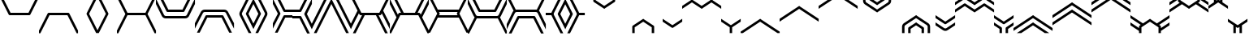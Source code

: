 SplineFontDB: 3.2
FontName: font1
FullName: font1
FamilyName: HexagonDrawing
Weight: Regular
ItalicAngle: 0
UnderlinePosition: 0
UnderlineWidth: 0
Ascent: 1556
Descent: 492
InvalidEm: 0
LayerCount: 2
Layer: 0 0 "Back" 1
Layer: 1 0 "Fore" 0
HasVMetrics: 1
XUID: [1021 411 321256273 6206710]
OS2Version: 0
OS2_WeightWidthSlopeOnly: 0
OS2_UseTypoMetrics: 0
CreationTime: 1715429740
ModificationTime: 1715429792
PfmFamily: 17
TTFWeight: 400
TTFWidth: 5
LineGap: 184
VLineGap: 184
OS2TypoAscent: 0
OS2TypoAOffset: 1
OS2TypoDescent: 0
OS2TypoDOffset: 1
OS2TypoLinegap: 184
OS2WinAscent: 0
OS2WinAOffset: 1
OS2WinDescent: 0
OS2WinDOffset: 1
HheadAscent: 0
HheadAOffset: 1
HheadDescent: 0
HheadDOffset: 1
OS2Vendor: 'PfEd'
DEI: 91125
Encoding: Original
UnicodeInterp: none
NameList: AGL For New Fonts
DisplaySize: -48
AntiAlias: 1
FitToEm: 0
WinInfo: 0 38 14
BeginChars: 80 80

StartChar: .notdef
Encoding: 0 0 0
Width: 1233
Flags: HW
LayerCount: 2
Fore
Validated: 1
EndChar

StartChar: 00
Encoding: 1 59392 1
Width: 1233
VWidth: 1024
Flags: HW
LayerCount: 2
Fore
SplineSet
617 627 m 2
 587 627 561 645 548 670 c 0
 0 1765 l 1
 0 1938 l 1
 86 1938 l 1
 665 781 l 1
 1234 781 l 1
 1234 627 l 1
 617 627 l 2
EndSplineSet
Validated: 1
EndChar

StartChar: 01
Encoding: 2 59393 2
Width: 1233
VWidth: 1024
Flags: HW
LayerCount: 2
Fore
SplineSet
616 627 m 2
 -1 627 l 1
 -1 781 l 1
 568 781 l 1
 1147 1938 l 1
 1233 1938 l 1
 1233 1765 l 1
 685 670 l 0
 672 645 646 627 616 627 c 2
EndSplineSet
Validated: 1
EndChar

StartChar: 02
Encoding: 3 59394 3
Width: 1233
VWidth: 1024
Flags: HW
LayerCount: 2
Fore
SplineSet
617 783 m 2
 1234 783 l 1
 1234 628 l 1
 665 628 l 1
 86 -528 l 1
 0 -528 l 1
 0 -355 l 1
 548 740 l 0
 561 765 587 783 617 783 c 2
EndSplineSet
Validated: 1
EndChar

StartChar: 03
Encoding: 4 59395 4
Width: 1233
VWidth: 1024
Flags: HW
LayerCount: 2
Fore
SplineSet
616 783 m 2
 646 783 672 765 685 740 c 0
 1233 -355 l 1
 1233 -528 l 1
 1147 -528 l 1
 568 628 l 1
 -1 628 l 1
 -1 783 l 1
 616 783 l 2
EndSplineSet
Validated: 1
EndChar

StartChar: 04
Encoding: 5 59396 5
Width: 1233
VWidth: 1024
Flags: HW
LayerCount: 2
Fore
SplineSet
1146 1938 m 1
 1233 1938 l 1
 1233 1765 l 1
 702 705 l 1
 1233 -355 l 1
 1233 -528 l 1
 1147 -528 l 1
 548 671 l 1
 543 681 540 693 540 705 c 0
 540 717 543 729 548 739 c 2
 1146 1938 l 1
EndSplineSet
Validated: 1
EndChar

StartChar: 05
Encoding: 6 59397 6
Width: 1233
VWidth: 1024
Flags: HW
LayerCount: 2
Fore
SplineSet
87 1938 m 1
 685 739 l 2
 690 729 693 717 693 705 c 0
 693 693 690 681 685 671 c 1
 86 -528 l 1
 0 -528 l 1
 0 -355 l 1
 531 705 l 1
 0 1765 l 1
 0 1938 l 1
 87 1938 l 1
EndSplineSet
Validated: 1
EndChar

StartChar: 06
Encoding: 7 59398 7
Width: 1233
VWidth: 1024
Flags: HW
LayerCount: 2
Fore
SplineSet
86 1938 m 1
 664 782 l 1
 1233 782 l 1
 1233 628 l 1
 664 628 l 1
 86 -528 l 1
 0 -528 l 1
 0 -356 l 1
 531 705 l 1
 0 1766 l 1
 0 1938 l 1
 86 1938 l 1
EndSplineSet
Validated: 1
EndChar

StartChar: 07
Encoding: 8 59399 8
Width: 1233
VWidth: 1024
Flags: HW
LayerCount: 2
Fore
SplineSet
1147 1938 m 1
 1233 1938 l 1
 1233 1765 l 1
 702 705 l 1
 1233 -356 l 1
 1233 -528 l 1
 1147 -528 l 1
 569 627 l 1
 0 627 l 1
 0 782 l 1
 569 782 l 1
 1147 1938 l 1
EndSplineSet
Validated: 1
EndChar

StartChar: 08
Encoding: 9 59400 9
Width: 1233
VWidth: 1024
Flags: HW
LayerCount: 2
Fore
SplineSet
617 435 m 2
 515 435 421 492 375 583 c 2
 0 1334 l 1
 0 1680 l 1
 513 652 l 2
 533 613 573 588 617 588 c 2
 1234 588 l 1
 1234 435 l 1
 617 435 l 2
736 820 m 2
 736 820 l 0
 706 820 680 837 667 862 c 0
 129 1938 l 1
 301 1938 l 1
 784 974 l 1
 1234 974 l 1
 1234 820 l 1
 736 820 l 2
EndSplineSet
Validated: 5
EndChar

StartChar: 09
Encoding: 10 59401 10
Width: 1233
VWidth: 1024
Flags: HW
LayerCount: 2
Fore
SplineSet
616 435 m 2
 -1 435 l 1
 -1 588 l 1
 616 588 l 2
 660 588 700 613 720 652 c 2
 1233 1680 l 1
 1233 1334 l 1
 858 583 l 2
 812 492 718 435 616 435 c 2
497 820 m 2
 -1 820 l 1
 -1 974 l 1
 449 974 l 1
 932 1938 l 1
 1104 1938 l 1
 566 862 l 0
 553 837 527 820 497 820 c 0
 497 820 l 2
EndSplineSet
Validated: 5
EndChar

StartChar: 0A
Encoding: 11 59402 11
Width: 1233
VWidth: 1024
Flags: HW
LayerCount: 2
Fore
SplineSet
616 975 m 2
 1233 975 l 1
 1233 821 l 1
 616 821 l 2
 572 821 532 796 512 757 c 2
 -1 -270 l 1
 -1 76 l 1
 374 827 l 2
 420 918 514 975 616 975 c 2
735 590 m 2
 1233 590 l 1
 1233 436 l 1
 783 436 l 1
 300 -528 l 1
 128 -528 l 1
 666 548 l 0
 679 573 705 590 735 590 c 0
 735 590 l 2
EndSplineSet
Validated: 5
EndChar

StartChar: 0B
Encoding: 12 59403 12
Width: 1233
VWidth: 1024
Flags: HW
LayerCount: 2
Fore
SplineSet
619 975 m 2
 721 975 815 918 861 827 c 2
 1236 76 l 1
 1236 -270 l 1
 723 757 l 2
 703 796 663 821 619 821 c 2
 2 821 l 1
 2 975 l 1
 619 975 l 2
500 590 m 2
 500 590 l 0
 530 590 556 573 569 548 c 0
 1107 -528 l 1
 935 -528 l 1
 452 436 l 1
 2 436 l 1
 2 590 l 1
 500 590 l 2
EndSplineSet
Validated: 5
EndChar

StartChar: 0C
Encoding: 13 59404 13
Width: 1233
VWidth: 1024
Flags: HW
LayerCount: 2
Fore
SplineSet
931 1938 m 1
 1104 1938 l 1
 513 756 l 2
 497 723 497 687 513 654 c 2
 1104 -528 l 1
 932 -528 l 1
 375 584 l 2
 337 660 337 750 375 826 c 2
 931 1938 l 1
1233 1679 m 1
 1233 1335 l 1
 918 705 l 1
 1233 76 l 1
 1233 -269 l 1
 763 671 l 1
 758 681 755 693 755 705 c 0
 755 717 758 730 763 740 c 2
 1233 1679 l 1
EndSplineSet
Validated: 33
EndChar

StartChar: 0D
Encoding: 14 59405 14
Width: 1233
VWidth: 1024
Flags: HW
LayerCount: 2
Fore
SplineSet
302 1938 m 1
 858 826 l 2
 896 750 896 660 858 584 c 2
 301 -528 l 1
 129 -528 l 1
 720 654 l 2
 736 687 736 723 720 756 c 2
 129 1938 l 1
 302 1938 l 1
0 1679 m 1
 470 740 l 2
 475 730 478 717 478 705 c 0
 478 693 475 681 470 671 c 1
 0 -269 l 1
 0 76 l 1
 315 705 l 1
 0 1335 l 1
 0 1679 l 1
EndSplineSet
Validated: 33
EndChar

StartChar: 0E
Encoding: 15 59406 15
Width: 1233
VWidth: 1024
Flags: HW
LayerCount: 2
Fore
SplineSet
302 1938 m 1
 783 974 l 1
 1233 974 l 1
 1233 821 l 1
 735 821 l 2
 735 821 l 0
 705 821 680 838 667 863 c 0
 129 1938 l 1
 302 1938 l 1
0 1679 m 1
 470 740 l 2
 475 730 478 717 478 705 c 0
 478 693 475 681 470 671 c 1
 0 -269 l 1
 0 76 l 1
 315 705 l 1
 0 1335 l 1
 0 1679 l 1
1233 589 m 1
 1233 436 l 1
 783 436 l 1
 301 -528 l 1
 129 -528 l 1
 667 547 l 2
 680 572 705 589 735 589 c 0
 735 589 l 0
 1233 589 l 1
EndSplineSet
Validated: 5
EndChar

StartChar: 0F
Encoding: 16 59407 16
Width: 1233
VWidth: 1024
Flags: HW
LayerCount: 2
Fore
SplineSet
931 1938 m 1
 1104 1938 l 1
 566 862 l 0
 553 837 527 820 497 820 c 0
 497 820 l 2
 -1 820 l 1
 -1 973 l 1
 449 973 l 1
 931 1938 l 1
1233 1679 m 1
 1233 1334 l 1
 918 704 l 1
 1233 74 l 1
 1233 -271 l 1
 763 670 l 1
 758 680 755 692 755 704 c 0
 755 716 758 729 763 739 c 2
 1233 1679 l 1
-1 588 m 1
 497 588 l 0
 497 588 l 0
 527 588 553 571 566 546 c 2
 1104 -530 l 1
 932 -530 l 1
 449 434 l 1
 -1 434 l 1
 -1 588 l 1
EndSplineSet
Validated: 5
EndChar

StartChar: 10
Encoding: 17 59408 17
Width: 1233
VWidth: 1024
Flags: HW
LayerCount: 2
Fore
SplineSet
1103 1938 m 1
 -1 -272 l 1
 -1 74 l 1
 931 1938 l 1
 1103 1938 l 1
1233 1679 m 1
 1233 1335 l 1
 300 -530 l 1
 128 -530 l 1
 1233 1679 l 1
EndSplineSet
Validated: 1
EndChar

StartChar: 11
Encoding: 18 59409 18
Width: 1233
VWidth: 1024
Flags: HW
LayerCount: 2
Fore
SplineSet
130 1938 m 1
 302 1938 l 1
 1234 74 l 1
 1234 -272 l 1
 130 1938 l 1
0 1679 m 1
 1105 -530 l 1
 933 -530 l 1
 0 1335 l 1
 0 1679 l 1
EndSplineSet
Validated: 1
EndChar

StartChar: 12
Encoding: 19 59410 19
Width: 1233
VWidth: 1024
Flags: HW
LayerCount: 2
Fore
SplineSet
86 1938 m 1
 664 782 l 1
 1233 782 l 1
 1233 628 l 1
 879 628 l 1
 301 -528 l 1
 129 -528 l 1
 707 628 l 1
 616 628 l 2
 586 628 561 646 548 671 c 0
 509 748 l 1
 0 -270 l 1
 0 75 l 1
 423 921 l 1
 0 1765 l 1
 0 1938 l 1
 86 1938 l 1
EndSplineSet
Validated: 1
EndChar

StartChar: 13
Encoding: 20 59411 20
Width: 1233
VWidth: 1024
Flags: HW
LayerCount: 2
Fore
SplineSet
1147 1938 m 1
 1233 1938 l 1
 1233 1765 l 1
 810 921 l 1
 1233 75 l 1
 1233 -270 l 1
 724 748 l 1
 685 671 l 0
 672 646 647 628 617 628 c 2
 526 628 l 1
 1104 -528 l 1
 932 -528 l 1
 354 628 l 1
 0 628 l 1
 0 782 l 1
 569 782 l 1
 1147 1938 l 1
EndSplineSet
Validated: 1
EndChar

StartChar: 14
Encoding: 21 59412 21
Width: 1233
VWidth: 1024
Flags: HW
LayerCount: 2
Fore
SplineSet
86 -528 m 1
 0 -528 l 1
 0 -355 l 1
 423 489 l 1
 0 1335 l 1
 0 1680 l 1
 509 662 l 1
 548 739 l 0
 561 764 586 782 616 782 c 2
 707 782 l 1
 129 1938 l 1
 301 1938 l 1
 879 782 l 1
 1233 782 l 1
 1233 628 l 1
 664 628 l 1
 86 -528 l 1
EndSplineSet
Validated: 1
EndChar

StartChar: 15
Encoding: 22 59413 22
Width: 1233
VWidth: 1024
Flags: HW
LayerCount: 2
Fore
SplineSet
1147 -528 m 1
 569 628 l 1
 0 628 l 1
 0 782 l 1
 354 782 l 1
 932 1938 l 1
 1104 1938 l 1
 526 782 l 1
 617 782 l 2
 647 782 672 764 685 739 c 0
 724 662 l 1
 1233 1680 l 1
 1233 1335 l 1
 810 489 l 1
 1233 -355 l 1
 1233 -528 l 1
 1147 -528 l 1
EndSplineSet
Validated: 1
EndChar

StartChar: 16
Encoding: 23 59414 23
Width: 1233
VWidth: 1024
Flags: HW
LayerCount: 2
Fore
SplineSet
87 1938 m 1
 568 974 l 1
 1233 974 l 1
 1233 821 l 1
 645 821 l 1
 685 739 l 2
 690 729 693 717 693 705 c 0
 693 693 690 681 685 671 c 1
 645 589 l 1
 1233 589 l 1
 1233 436 l 1
 568 436 l 1
 86 -528 l 1
 0 -528 l 1
 0 -355 l 1
 531 705 l 1
 0 1765 l 1
 0 1938 l 1
 87 1938 l 1
EndSplineSet
Validated: 1
EndChar

StartChar: 17
Encoding: 24 59415 24
Width: 1233
VWidth: 1024
Flags: HW
LayerCount: 2
Fore
SplineSet
1146 1938 m 1
 1233 1938 l 1
 1233 1765 l 1
 702 705 l 1
 1233 -355 l 1
 1233 -528 l 1
 1147 -528 l 1
 665 436 l 1
 -0 436 l 1
 -0 589 l 1
 588 589 l 1
 548 671 l 1
 543 681 540 693 540 705 c 0
 540 717 543 729 548 739 c 2
 588 821 l 1
 -0 821 l 1
 -0 974 l 1
 665 974 l 1
 1146 1938 l 1
EndSplineSet
Validated: 1
EndChar

StartChar: 18
Encoding: 25 59416 25
Width: 1233
VWidth: 1024
Flags: HW
LayerCount: 2
Fore
SplineSet
86 -530 m 1
 0 -530 l 1
 0 -358 l 1
 432 507 l 1
 409 528 390 554 375 583 c 2
 0 1334 l 1
 0 1680 l 1
 513 652 l 2
 533 613 573 588 617 588 c 2
 1234 588 l 1
 1234 435 l 1
 617 435 l 2
 601 435 585 435 570 438 c 1
 86 -530 l 1
1234 820 m 1
 736 820 l 0
 736 820 l 0
 706 820 680 837 667 862 c 2
 129 1938 l 1
 301 1938 l 1
 784 974 l 1
 1234 974 l 1
 1234 820 l 1
EndSplineSet
Validated: 5
EndChar

StartChar: 19
Encoding: 26 59417 26
Width: 1233
VWidth: 1024
Flags: HW
LayerCount: 2
Fore
SplineSet
1148 -530 m 1
 664 438 l 1
 649 435 633 435 617 435 c 2
 0 435 l 1
 0 588 l 1
 617 588 l 2
 661 588 701 613 721 652 c 2
 1234 1680 l 1
 1234 1334 l 1
 859 583 l 2
 844 554 825 528 802 507 c 1
 1234 -358 l 1
 1234 -530 l 1
 1148 -530 l 1
0 820 m 1
 0 974 l 1
 450 974 l 1
 933 1938 l 1
 1105 1938 l 1
 567 862 l 2
 554 837 528 820 498 820 c 0
 498 820 l 0
 0 820 l 1
EndSplineSet
Validated: 5
EndChar

StartChar: 1A
Encoding: 27 59418 27
Width: 1233
VWidth: 1024
Flags: HW
LayerCount: 2
Fore
SplineSet
85 1938 m 1
 569 970 l 1
 584 973 600 973 616 973 c 2
 1233 973 l 1
 1233 820 l 1
 616 820 l 2
 572 820 532 795 512 756 c 2
 -1 -272 l 1
 -1 74 l 1
 374 825 l 2
 389 854 408 880 431 901 c 1
 -1 1766 l 1
 -1 1938 l 1
 85 1938 l 1
1233 588 m 1
 1233 434 l 1
 783 434 l 1
 300 -530 l 1
 128 -530 l 1
 666 546 l 2
 679 571 705 588 735 588 c 0
 735 588 l 0
 1233 588 l 1
EndSplineSet
Validated: 5
EndChar

StartChar: 1B
Encoding: 28 59419 28
Width: 1233
VWidth: 1024
Flags: HW
LayerCount: 2
Fore
SplineSet
1148 1938 m 1
 1234 1938 l 1
 1234 1766 l 1
 802 901 l 1
 825 880 844 854 859 825 c 2
 1234 74 l 1
 1234 -272 l 1
 721 756 l 2
 701 795 661 820 617 820 c 2
 0 820 l 1
 0 973 l 1
 617 973 l 2
 633 973 649 973 664 970 c 1
 1148 1938 l 1
0 588 m 1
 498 588 l 0
 498 588 l 0
 528 588 554 571 567 546 c 2
 1105 -530 l 1
 933 -530 l 1
 450 434 l 1
 0 434 l 1
 0 588 l 1
EndSplineSet
Validated: 5
EndChar

StartChar: 1C
Encoding: 29 59420 29
Width: 1233
VWidth: 1024
Flags: HW
LayerCount: 2
Fore
SplineSet
932 1938 m 1
 1105 1938 l 1
 514 756 l 2
 498 723 498 685 514 652 c 2
 1105 -530 l 1
 933 -530 l 1
 376 583 l 2
 369 597 362 612 358 627 c 1
 309 627 l 1
 0 627 l 1
 0 781 l 1
 309 781 l 1
 359 781 l 1
 363 796 369 811 376 825 c 2
 932 1938 l 1
1234 1679 m 1
 1234 1334 l 1
 919 704 l 1
 1234 74 l 1
 1234 -271 l 1
 764 670 l 1
 759 680 756 692 756 704 c 0
 756 716 759 729 764 739 c 2
 1234 1679 l 1
EndSplineSet
Validated: 33
EndChar

StartChar: 1D
Encoding: 30 59421 30
Width: 1233
VWidth: 1024
Flags: HW
LayerCount: 2
Fore
SplineSet
302 1938 m 1
 858 825 l 2
 865 811 871 796 875 781 c 1
 925 781 l 1
 1234 781 l 1
 1234 627 l 1
 925 627 l 1
 876 627 l 1
 872 612 865 597 858 583 c 2
 301 -530 l 1
 129 -530 l 1
 720 652 l 2
 736 685 736 723 720 756 c 2
 129 1938 l 1
 302 1938 l 1
0 1679 m 1
 470 739 l 2
 475 729 478 716 478 704 c 0
 478 692 475 680 470 670 c 1
 0 -271 l 1
 0 74 l 1
 315 704 l 1
 0 1334 l 1
 0 1679 l 1
EndSplineSet
Validated: 33
EndChar

StartChar: 1E
Encoding: 31 59422 31
Width: 1233
VWidth: 1024
Flags: HW
LayerCount: 2
Fore
SplineSet
574 1462 m 0
 553 1476 540 1501 540 1527 c 2
 540 1938 l 1
 540 1938 l 1
 694 1938 l 1
 694 1938 l 1
 694 1568 l 1
 1234 1208 l 1
 1234 1023 l 1
 1014 1169 794 1316 574 1462 c 0
EndSplineSet
Validated: 5
EndChar

StartChar: 1F
Encoding: 32 59423 32
Width: 1233
VWidth: 1024
Flags: HW
LayerCount: 2
Fore
SplineSet
660 1462 m 0
 440 1316 220 1169 -0 1023 c 1
 -0 1208 l 1
 540 1568 l 1
 540 1938 l 1
 540 1938 l 1
 694 1938 l 1
 694 1938 l 1
 694 1527 l 2
 694 1501 681 1476 660 1462 c 0
EndSplineSet
Validated: 5
EndChar

StartChar: 20
Encoding: 33 59424 33
Width: 1233
VWidth: 1024
Flags: HW
LayerCount: 2
Fore
SplineSet
574 -54 m 1
 574 -54 l 1
 794 92 1014 239 1234 385 c 1
 1234 200 l 1
 694 -160 l 1
 694 -530 l 1
 694 -530 l 1
 540 -530 l 1
 540 -530 l 1
 540 -119 l 2
 540 -93 553 -68 574 -54 c 1
EndSplineSet
Validated: 5
EndChar

StartChar: 21
Encoding: 34 59425 34
Width: 1233
VWidth: 1024
Flags: HW
LayerCount: 2
Fore
SplineSet
660 -54 m 0
 681 -68 694 -93 694 -119 c 2
 694 -530 l 1
 694 -530 l 1
 540 -530 l 1
 540 -530 l 1
 540 -160 l 1
 -0 200 l 1
 -0 385 l 1
 220 239 440 92 660 -54 c 0
EndSplineSet
Validated: 5
EndChar

StartChar: 22
Encoding: 35 59426 35
Width: 1233
VWidth: 1024
Flags: HW
LayerCount: 2
Fore
SplineSet
0 385 m 1
 617 -26 l 1
 1234 385 l 1
 1234 200 l 1
 660 -183 l 2
 634 -200 600 -200 574 -183 c 2
 0 200 l 1
 0 385 l 1
EndSplineSet
Validated: 33
EndChar

StartChar: 23
Encoding: 36 59427 36
Width: 1233
VWidth: 1024
Flags: HW
LayerCount: 2
Fore
SplineSet
0 1023 m 1
 0 1208 l 1
 574 1591 l 2
 600 1608 634 1608 660 1591 c 2
 1234 1208 l 1
 1234 1023 l 1
 617 1434 l 1
 0 1023 l 1
EndSplineSet
Validated: 33
EndChar

StartChar: 24
Encoding: 37 59428 37
Width: 1233
VWidth: 1024
Flags: HW
LayerCount: 2
Fore
SplineSet
1234 1023 m 1
 1028 1160 823 1297 617 1434 c 1
 411 1297 206 1160 -0 1023 c 1
 0 1208 l 1
 540 1568 l 1
 540 1938 l 1
 540 1938 l 1
 694 1938 l 1
 694 1938 l 1
 694 1568 l 1
 1234 1208 l 1
 1234 1023 l 1
EndSplineSet
Validated: 5
EndChar

StartChar: 25
Encoding: 38 59429 38
Width: 1233
VWidth: 1024
Flags: HW
LayerCount: 2
Fore
SplineSet
1234 385 m 1
 1234 200 l 1
 694 -160 l 1
 694 -530 l 1
 694 -530 l 1
 540 -530 l 1
 540 -530 l 1
 540 -160 l 1
 0 200 l 1
 -0 385 l 1
 206 248 411 111 617 -26 c 1
 823 111 1028 248 1234 385 c 1
EndSplineSet
Validated: 5
EndChar

StartChar: 26
Encoding: 39 59430 39
Width: 1233
VWidth: 1024
Flags: HW
LayerCount: 2
Fore
SplineSet
1234 385 m 1
 1234 200 l 1
 139 -530 l 1
 -0 -530 l 1
 -0 -437 l 1
 412 -163 822 111 1234 385 c 1
EndSplineSet
Validated: 1
EndChar

StartChar: 27
Encoding: 40 59431 40
Width: 1233
VWidth: 1024
Flags: HW
LayerCount: 2
Fore
SplineSet
0 385 m 1
 412 111 822 -163 1234 -437 c 1
 1234 -530 l 1
 1095 -530 l 1
 0 200 l 1
 0 385 l 1
EndSplineSet
Validated: 1
EndChar

StartChar: 28
Encoding: 41 59432 41
Width: 1233
VWidth: 1024
Flags: HW
LayerCount: 2
Fore
SplineSet
0 200 m 1
 -0 385 l 1
 411 660 823 933 1234 1208 c 1
 1234 1023 l 1
 823 749 412 474 0 200 c 1
EndSplineSet
Validated: 1
EndChar

StartChar: 29
Encoding: 42 59433 42
Width: 1233
VWidth: 1024
Flags: HW
LayerCount: 2
Fore
SplineSet
1234 200 m 1
 822 474 411 749 0 1023 c 1
 0 1208 l 1
 411 933 823 660 1234 385 c 1
 1234 200 l 1
EndSplineSet
Validated: 1
EndChar

StartChar: 2A
Encoding: 43 59434 43
Width: 1233
VWidth: 1024
Flags: HW
LayerCount: 2
Fore
SplineSet
0 1023 m 1
 0 1208 l 1
 1095 1938 l 1
 1234 1938 l 1
 1234 1846 l 1
 822 1572 412 1297 0 1023 c 1
EndSplineSet
Validated: 1
EndChar

StartChar: 2B
Encoding: 44 59435 44
Width: 1233
VWidth: 1024
Flags: HW
LayerCount: 2
Fore
SplineSet
1234 1023 m 1
 822 1297 412 1572 -0 1846 c 1
 -0 1938 l 1
 139 1938 l 1
 1234 1208 l 1
 1234 1023 l 1
EndSplineSet
Validated: 1
EndChar

StartChar: 2C
Encoding: 45 59436 45
Width: 1233
VWidth: 1024
Flags: HW
LayerCount: 2
Fore
SplineSet
1234 791 m 1
 1084 891 l 1
 468 1302 l 2
 393 1352 347 1437 347 1527 c 2
 347 1938 l 1
 501 1938 l 1
 501 1527 l 2
 501 1488 521 1452 553 1430 c 2
 1170 1019 l 1
 1234 976 l 1
 1234 791 l 1
1234 1254 m 1
 767 1565 l 2
 746 1579 733 1602 733 1629 c 0
 733 1630 l 0
 733 1938 l 1
 886 1938 l 1
 886 1671 l 1
 1234 1439 l 1
 1234 1254 l 1
EndSplineSet
Validated: 1
EndChar

StartChar: 2D
Encoding: 46 59437 46
Width: 1233
VWidth: 1024
Flags: HW
LayerCount: 2
Fore
SplineSet
-0 791 m 1
 -0 976 l 1
 64 1019 l 1
 681 1430 l 2
 713 1452 733 1488 733 1527 c 2
 733 1938 l 1
 887 1938 l 1
 887 1527 l 2
 887 1437 841 1352 766 1302 c 2
 150 891 l 1
 -0 791 l 1
-0 1254 m 1
 -0 1439 l 1
 348 1671 l 1
 348 1938 l 1
 501 1938 l 1
 501 1630 l 0
 501 1629 l 0
 501 1602 488 1579 467 1565 c 2
 -0 1254 l 1
EndSplineSet
Validated: 1
EndChar

StartChar: 2E
Encoding: 47 59438 47
Width: 1233
VWidth: 1024
Flags: HW
LayerCount: 2
Fore
SplineSet
1234 617 m 1
 1234 432 l 1
 1170 389 l 1
 553 -22 l 2
 521 -44 501 -80 501 -119 c 2
 501 -530 l 1
 347 -530 l 1
 347 -119 l 2
 347 -29 393 56 468 106 c 2
 1084 517 l 1
 1234 617 l 1
1234 154 m 1
 1234 -31 l 1
 886 -263 l 1
 886 -530 l 1
 733 -530 l 1
 733 -222 l 0
 733 -221 l 0
 733 -194 746 -171 767 -157 c 2
 1234 154 l 1
EndSplineSet
Validated: 1
EndChar

StartChar: 2F
Encoding: 48 59439 48
Width: 1233
VWidth: 1024
Flags: HW
LayerCount: 2
Fore
SplineSet
-0 617 m 1
 150 517 l 1
 766 106 l 2
 841 56 887 -29 887 -119 c 2
 887 -530 l 1
 733 -530 l 1
 733 -119 l 2
 733 -80 713 -44 681 -22 c 2
 64 389 l 1
 -0 432 l 1
 -0 617 l 1
-0 154 m 1
 467 -157 l 2
 488 -171 501 -194 501 -221 c 0
 501 -222 l 0
 501 -530 l 1
 348 -530 l 1
 348 -263 l 1
 -0 -31 l 1
 -0 154 l 1
EndSplineSet
Validated: 1
EndChar

StartChar: 30
Encoding: 49 59440 49
Width: 1233
VWidth: 1024
Flags: HW
LayerCount: 2
Fore
SplineSet
0 617 m 1
 149 517 l 1
 617 206 l 1
 1084 517 l 1
 1234 617 l 1
 1234 432 l 1
 1170 389 l 1
 659 49 l 1
 647 41 633 36 617 36 c 0
 601 36 586 41 574 49 c 2
 64 389 l 1
 0 432 l 1
 0 617 l 1
0 154 m 1
 553 -215 l 2
 592 -241 642 -241 681 -215 c 2
 1234 154 l 1
 1234 -32 l 1
 766 -344 l 2
 676 -404 558 -404 468 -344 c 2
 0 -32 l 1
 0 154 l 1
EndSplineSet
Validated: 33
EndChar

StartChar: 31
Encoding: 50 59441 50
Width: 1233
VWidth: 1024
Flags: HW
LayerCount: 2
Fore
SplineSet
0 791 m 1
 0 977 l 1
 64 1019 l 1
 574 1359 l 2
 586 1367 601 1372 617 1372 c 0
 633 1372 647 1367 659 1359 c 1
 1170 1019 l 1
 1234 976 l 1
 1234 791 l 1
 1084 891 l 1
 617 1202 l 1
 149 891 l 1
 0 791 l 1
0 1254 m 1
 0 1440 l 1
 468 1752 l 2
 558 1812 676 1812 766 1752 c 2
 1234 1440 l 1
 1234 1254 l 1
 681 1623 l 2
 642 1649 592 1649 553 1623 c 2
 0 1254 l 1
EndSplineSet
Validated: 33
EndChar

StartChar: 32
Encoding: 51 59442 51
Width: 1233
VWidth: 1024
Flags: HW
LayerCount: 2
Fore
SplineSet
0 791 m 1
 0 976 l 1
 64 1019 l 1
 575 1359 l 2
 587 1367 601 1372 617 1372 c 0
 633 1372 648 1367 660 1359 c 1
 1170 1019 l 1
 1234 976 l 1
 1234 791 l 1
 1084 891 l 1
 617 1202 l 1
 150 891 l 1
 0 791 l 1
0 1254 m 1
 0 1439 l 1
 348 1671 l 1
 348 1938 l 1
 501 1938 l 1
 501 1630 l 2
 501 1629 l 0
 501 1602 488 1579 467 1565 c 0
 0 1254 l 1
1234 1254 m 1
 767 1565 l 2
 746 1579 733 1602 733 1629 c 0
 733 1630 l 0
 733 1938 l 1
 887 1938 l 1
 887 1671 l 1
 1234 1439 l 1
 1234 1254 l 1
EndSplineSet
Validated: 1
EndChar

StartChar: 33
Encoding: 52 59443 52
Width: 1233
VWidth: 1024
Flags: HW
LayerCount: 2
Fore
SplineSet
0 617 m 1
 150 517 l 1
 617 206 l 1
 1084 517 l 1
 1234 617 l 1
 1234 432 l 1
 1170 389 l 1
 660 49 l 1
 648 41 633 36 617 36 c 0
 601 36 587 41 575 49 c 2
 64 389 l 1
 0 432 l 1
 0 617 l 1
0 154 m 1
 467 -157 l 0
 488 -171 501 -194 501 -221 c 0
 501 -222 l 2
 501 -530 l 1
 348 -530 l 1
 348 -263 l 1
 0 -31 l 1
 0 154 l 1
1234 154 m 1
 1234 -31 l 1
 887 -263 l 1
 887 -530 l 1
 733 -530 l 1
 733 -222 l 0
 733 -221 l 0
 733 -194 746 -171 767 -157 c 2
 1234 154 l 1
EndSplineSet
Validated: 1
EndChar

StartChar: 34
Encoding: 53 59444 53
Width: 1233
VWidth: 1024
Flags: HW
LayerCount: 2
Fore
SplineSet
208 -530 m 1
 1234 154 l 1
 1234 -32 l 1
 487 -530 l 1
 208 -530 l 1
0 -391 m 1
 0 -206 l 1
 1084 517 l 1
 1234 617 l 1
 1234 431 l 1
 1170 389 l 1
 0 -391 l 1
EndSplineSet
Validated: 1
EndChar

StartChar: 35
Encoding: 54 59445 54
Width: 1233
VWidth: 1024
Flags: HW
LayerCount: 2
Fore
SplineSet
1026 -530 m 1
 747 -530 l 1
 -0 -32 l 1
 -0 154 l 1
 1026 -530 l 1
1234 -391 m 1
 64 389 l 1
 -0 431 l 1
 -0 617 l 1
 150 517 l 1
 1234 -206 l 1
 1234 -391 l 1
EndSplineSet
Validated: 1
EndChar

StartChar: 36
Encoding: 55 59446 55
Width: 1233
VWidth: 1024
Flags: HW
LayerCount: 2
Fore
SplineSet
1234 1440 m 1
 1234 1254 l 1
 1170 1211 l 1
 -0 432 l 1
 -0 617 l 1
 1085 1340 l 1
 1234 1440 l 1
1234 977 m 1
 1234 791 l 1
 150 68 l 1
 -0 -32 l 1
 -0 154 l 1
 64 197 l 1
 1234 977 l 1
EndSplineSet
Validated: 1
EndChar

StartChar: 37
Encoding: 56 59447 56
Width: 1233
VWidth: 1024
Flags: HW
LayerCount: 2
Fore
SplineSet
0 1440 m 1
 149 1340 l 1
 1234 617 l 1
 1234 432 l 1
 64 1211 l 1
 0 1254 l 1
 0 1440 l 1
0 977 m 1
 1170 197 l 1
 1234 154 l 1
 1234 -32 l 1
 1084 68 l 1
 0 791 l 1
 0 977 l 1
EndSplineSet
Validated: 1
EndChar

StartChar: 38
Encoding: 57 59448 57
Width: 1233
VWidth: 1024
Flags: HW
LayerCount: 2
Fore
SplineSet
1026 1938 m 1
 -0 1254 l 1
 -0 1440 l 1
 747 1938 l 1
 1026 1938 l 1
1234 1799 m 1
 1234 1614 l 1
 150 891 l 1
 -0 791 l 1
 -0 977 l 1
 64 1019 l 1
 1234 1799 l 1
EndSplineSet
Validated: 1
EndChar

StartChar: 39
Encoding: 58 59449 58
Width: 1233
VWidth: 1024
Flags: HW
LayerCount: 2
Fore
SplineSet
208 1937 m 1
 487 1937 l 1
 1234 1439 l 1
 1234 1254 l 1
 208 1937 l 1
0 1799 m 1
 1170 1019 l 1
 1234 976 l 1
 1234 790 l 1
 1084 890 l 1
 0 1613 l 1
 0 1799 l 1
EndSplineSet
Validated: 1
EndChar

StartChar: 3A
Encoding: 59 59450 59
Width: 1233
VWidth: 1024
Flags: HW
LayerCount: 2
Fore
SplineSet
0 617 m 1
 791 90 l 1
 1234 385 l 1
 1234 200 l 1
 694 -160 l 1
 694 -530 l 1
 694 -530 l 1
 540 -530 l 1
 540 -530 l 1
 540 -392 l 1
 0 -32 l 1
 0 154 l 1
 540 -206 l 1
 540 -119 l 2
 540 -93 553 -68 574 -54 c 0
 600 -37 625 -20 651 -3 c 1
 0 431 l 1
 0 617 l 1
EndSplineSet
Validated: 5
EndChar

StartChar: 3B
Encoding: 60 59451 60
Width: 1233
VWidth: 1024
Flags: HW
LayerCount: 2
Fore
SplineSet
1234 617 m 1
 1234 431 l 1
 583 -3 l 1
 609 -20 634 -37 660 -54 c 0
 681 -68 694 -93 694 -119 c 2
 694 -206 l 1
 1234 154 l 1
 1234 -32 l 1
 694 -392 l 1
 694 -530 l 1
 694 -530 l 1
 540 -530 l 1
 540 -530 l 1
 540 -160 l 1
 -0 200 l 1
 -0 385 l 1
 443 90 l 1
 1234 617 l 1
EndSplineSet
Validated: 5
EndChar

StartChar: 3C
Encoding: 61 59452 61
Width: 1233
VWidth: 1024
Flags: HW
LayerCount: 2
Fore
SplineSet
0 791 m 1
 0 977 l 1
 651 1411 l 1
 625 1428 600 1445 574 1462 c 0
 553 1476 540 1501 540 1527 c 2
 540 1614 l 1
 0 1254 l 1
 0 1440 l 1
 540 1800 l 1
 540 1938 l 1
 540 1938 l 1
 694 1938 l 1
 694 1938 l 1
 694 1568 l 1
 1234 1208 l 1
 1234 1023 l 1
 791 1318 l 1
 0 791 l 1
EndSplineSet
Validated: 5
EndChar

StartChar: 3D
Encoding: 62 59453 62
Width: 1233
VWidth: 1024
Flags: HW
LayerCount: 2
Fore
SplineSet
1234 791 m 1
 443 1318 l 1
 -0 1023 l 1
 -0 1208 l 1
 540 1568 l 1
 540 1938 l 1
 540 1938 l 1
 694 1938 l 1
 694 1938 l 1
 694 1800 l 1
 1234 1440 l 1
 1234 1254 l 1
 694 1614 l 1
 694 1527 l 2
 694 1501 681 1476 660 1462 c 0
 634 1445 609 1428 583 1411 c 1
 1234 977 l 1
 1234 791 l 1
EndSplineSet
Validated: 5
EndChar

StartChar: 3E
Encoding: 63 59454 63
Width: 1233
VWidth: 1024
Flags: HW
LayerCount: 2
Fore
SplineSet
0 1023 m 1
 0 1208 l 1
 347 1440 l 1
 347 1938 l 1
 501 1938 l 1
 501 1542 l 1
 574 1591 l 2
 600 1608 634 1608 660 1591 c 2
 733 1542 l 1
 733 1938 l 1
 886 1938 l 1
 886 1440 l 1
 1234 1208 l 1
 1234 1023 l 1
 617 1434 l 1
 0 1023 l 1
EndSplineSet
Validated: 33
EndChar

StartChar: 3F
Encoding: 64 59455 64
Width: 1233
VWidth: 1024
Flags: HW
LayerCount: 2
Fore
SplineSet
0 385 m 1
 617 -26 l 1
 1234 385 l 1
 1234 200 l 1
 886 -32 l 1
 886 -530 l 1
 733 -530 l 1
 733 -134 l 1
 660 -183 l 2
 634 -200 600 -200 574 -183 c 2
 501 -134 l 1
 501 -530 l 1
 347 -530 l 1
 347 -32 l 1
 0 200 l 1
 0 385 l 1
EndSplineSet
Validated: 33
EndChar

StartChar: 40
Encoding: 65 59456 65
Width: 1233
VWidth: 1024
Flags: HW
LayerCount: 2
Fore
SplineSet
1234 617 m 1
 1234 432 l 1
 553 -22 l 2
 521 -44 501 -80 501 -119 c 2
 501 -530 l 1
 347 -530 l 1
 347 -119 l 2
 347 -92 351 -65 359 -40 c 1
 -0 200 l 1
 -0 385 l 1
 148 286 297 188 445 89 c 1
 452 95 460 101 468 106 c 2
 1234 617 l 1
1234 154 m 1
 1234 -31 l 1
 886 -263 l 1
 886 -530 l 1
 733 -530 l 1
 733 -222 l 2
 733 -196 746 -171 767 -157 c 2
 1234 154 l 1
EndSplineSet
Validated: 1
EndChar

StartChar: 41
Encoding: 66 59457 66
Width: 1233
VWidth: 1024
Flags: HW
LayerCount: 2
Fore
SplineSet
0 617 m 1
 766 106 l 2
 774 101 782 95 789 89 c 1
 937 188 1086 286 1234 385 c 1
 1234 200 l 1
 875 -40 l 1
 883 -65 887 -92 887 -119 c 2
 887 -530 l 1
 733 -530 l 1
 733 -119 l 2
 733 -80 713 -44 681 -22 c 2
 0 432 l 1
 0 617 l 1
0 154 m 1
 467 -157 l 2
 488 -171 501 -196 501 -222 c 2
 501 -530 l 1
 348 -530 l 1
 348 -263 l 1
 0 -31 l 1
 0 154 l 1
EndSplineSet
Validated: 1
EndChar

StartChar: 42
Encoding: 67 59458 67
Width: 1233
VWidth: 1024
Flags: HW
LayerCount: 2
Fore
SplineSet
1234 791 m 1
 468 1302 l 2
 460 1307 452 1313 445 1319 c 1
 297 1220 148 1122 -0 1023 c 1
 -0 1208 l 1
 359 1448 l 1
 351 1473 347 1500 347 1527 c 2
 347 1938 l 1
 501 1938 l 1
 501 1527 l 2
 501 1488 521 1452 553 1430 c 2
 1234 976 l 1
 1234 791 l 1
1234 1254 m 1
 767 1565 l 2
 746 1579 733 1604 733 1630 c 2
 733 1938 l 1
 886 1938 l 1
 886 1671 l 1
 1234 1439 l 1
 1234 1254 l 1
EndSplineSet
Validated: 1
EndChar

StartChar: 43
Encoding: 68 59459 68
Width: 1233
VWidth: 1024
Flags: HW
LayerCount: 2
Fore
SplineSet
0 791 m 1
 0 976 l 1
 681 1430 l 2
 713 1452 733 1488 733 1527 c 2
 733 1938 l 1
 887 1938 l 1
 887 1527 l 2
 887 1500 883 1473 875 1448 c 1
 1234 1208 l 1
 1234 1023 l 1
 1086 1122 937 1220 789 1319 c 1
 782 1313 774 1307 766 1302 c 2
 0 791 l 1
0 1254 m 1
 0 1439 l 1
 348 1671 l 1
 348 1938 l 1
 501 1938 l 1
 501 1630 l 2
 501 1604 488 1579 467 1565 c 2
 0 1254 l 1
EndSplineSet
Validated: 1
EndChar

StartChar: 44
Encoding: 69 59460 69
Width: 1233
VWidth: 1024
Flags: HW
LayerCount: 2
Fore
SplineSet
540 -530 m 2
 540 -530 l 2
 540 -377 l 1
 515 -369 491 -359 468 -344 c 2
 0 -32 l 1
 0 154 l 1
 553 -215 l 2
 592 -241 642 -241 681 -215 c 2
 1234 154 l 1
 1234 -32 l 1
 766 -344 l 2
 743 -359 719 -369 694 -377 c 1
 694 -530 l 1
 694 -530 l 1
 694 -530 l 1
 540 -530 l 2
617 36 m 0
 602 36 587 41 574 49 c 0
 383 177 191 303 0 431 c 1
 0 617 l 1
 617 206 l 1
 1234 617 l 1
 1234 432 l 1
 1043 304 851 177 659 49 c 0
 646 41 632 36 617 36 c 0
EndSplineSet
Validated: 37
EndChar

StartChar: 45
Encoding: 70 59461 70
Width: 1233
VWidth: 1024
Flags: HW
LayerCount: 2
Fore
SplineSet
540 1938 m 2
 694 1938 l 1
 694 1938 l 1
 694 1938 l 1
 694 1785 l 1
 719 1777 743 1767 766 1752 c 2
 1234 1440 l 1
 1234 1254 l 1
 681 1623 l 2
 642 1649 592 1649 553 1623 c 2
 0 1254 l 1
 0 1440 l 1
 468 1752 l 2
 491 1767 515 1777 540 1785 c 1
 540 1938 l 2
 540 1938 l 2
617 1372 m 0
 632 1372 646 1367 659 1359 c 0
 851 1231 1043 1104 1234 976 c 1
 1234 791 l 1
 617 1202 l 1
 0 791 l 1
 0 977 l 1
 191 1105 383 1231 574 1359 c 0
 587 1367 602 1372 617 1372 c 0
EndSplineSet
Validated: 37
EndChar

StartChar: 46
Encoding: 71 59462 71
Width: 1233
VWidth: 1024
Flags: HW
LayerCount: 2
Fore
SplineSet
618 -40 m 0
 634 -40 648 -45 660 -53 c 2
 1234 -435 l 1
 1234 -528 l 1
 1095 -528 l 1
 618 -209 l 1
 140 -528 l 1
 1 -528 l 1
 1 -435 l 1
 575 -53 l 1
 587 -45 602 -40 618 -40 c 0
EndSplineSet
Validated: 1
EndChar

StartChar: 47
Encoding: 72 59463 72
Width: 1233
VWidth: 1024
Flags: HW
LayerCount: 2
Fore
SplineSet
618 1450 m 0
 602 1450 587 1455 575 1463 c 1
 1 1845 l 1
 1 1937 l 1
 140 1937 l 1
 618 1619 l 1
 1095 1937 l 1
 1234 1937 l 1
 1234 1845 l 1
 660 1463 l 2
 648 1455 634 1450 618 1450 c 0
EndSplineSet
Validated: 1
EndChar

StartChar: 48
Encoding: 73 59464 73
Width: 1233
VWidth: 1024
Flags: HW
LayerCount: 2
Fore
SplineSet
1095 1939 m 1
 1234 1939 l 1
 1234 1845 l 1
 694 1486 l 1
 694 -76 l 1
 1234 -435 l 1
 1234 -528 l 1
 1094 -528 l 1
 574 -181 l 0
 553 -167 540 -144 540 -117 c 0
 540 -117 l 2
 540 1528 l 0
 540 1555 553 1577 574 1591 c 2
 1095 1939 l 1
EndSplineSet
Validated: 5
EndChar

StartChar: 49
Encoding: 74 59465 74
Width: 1233
VWidth: 1024
Flags: HW
LayerCount: 2
Fore
SplineSet
139 1938 m 1
 660 1591 l 2
 681 1577 694 1554 694 1527 c 0
 694 -117 l 2
 694 -117 l 0
 694 -144 681 -167 660 -181 c 0
 140 -528 l 1
 -0 -528 l 1
 -0 -436 l 1
 540 -76 l 1
 540 1486 l 1
 -0 1845 l 1
 -0 1938 l 1
 139 1938 l 1
EndSplineSet
Validated: 5
EndChar

StartChar: 4A
Encoding: 75 59466 75
Width: 1233
VWidth: 1024
Flags: HW
LayerCount: 2
Fore
SplineSet
139 1938 m 1
 660 1591 l 2
 681 1577 694 1554 694 1527 c 0
 694 -76 l 1
 1233 -436 l 1
 1233 -528 l 1
 1094 -528 l 1
 617 -210 l 1
 139 -528 l 1
 -0 -528 l 1
 -0 -436 l 1
 540 -76 l 1
 540 1486 l 1
 -0 1845 l 1
 -0 1938 l 1
 139 1938 l 1
EndSplineSet
Validated: 1
EndChar

StartChar: 4B
Encoding: 76 59467 76
Width: 1233
VWidth: 1024
Flags: HW
LayerCount: 2
Fore
SplineSet
1095 1938 m 1
 1234 1938 l 1
 1234 1845 l 1
 694 1486 l 1
 694 -76 l 1
 1234 -436 l 1
 1234 -528 l 1
 1095 -528 l 1
 617 -210 l 1
 140 -528 l 1
 1 -528 l 1
 1 -436 l 1
 540 -76 l 1
 540 1527 l 0
 540 1554 553 1577 574 1591 c 2
 1095 1938 l 1
EndSplineSet
Validated: 1
EndChar

StartChar: 4C
Encoding: 77 59468 77
Width: 1233
VWidth: 1024
Flags: HW
LayerCount: 2
Fore
SplineSet
139 -528 m 1
 -0 -528 l 1
 -0 -436 l 1
 540 -76 l 1
 540 1486 l 1
 -0 1845 l 1
 -0 1938 l 1
 139 1938 l 1
 617 1619 l 1
 1094 1938 l 1
 1233 1938 l 1
 1233 1845 l 1
 694 1486 l 1
 694 -118 l 0
 694 -145 681 -167 660 -181 c 2
 139 -528 l 1
EndSplineSet
Validated: 1
EndChar

StartChar: 4D
Encoding: 78 59469 78
Width: 1233
VWidth: 1024
Flags: HW
LayerCount: 2
Fore
SplineSet
1095 -529 m 1
 574 -182 l 2
 553 -168 540 -145 540 -118 c 0
 540 1485 l 1
 1 1845 l 1
 1 1937 l 1
 140 1937 l 1
 617 1619 l 1
 1095 1937 l 1
 1234 1937 l 1
 1234 1845 l 1
 694 1485 l 1
 694 -77 l 1
 1234 -436 l 1
 1234 -529 l 1
 1095 -529 l 1
EndSplineSet
Validated: 1
EndChar

StartChar: 4E
Encoding: 79 59470 79
Width: 1233
VWidth: 1024
Flags: HW
LayerCount: 2
Fore
SplineSet
0 1938 m 1
 140 1938 l 1
 618 1620 l 1
 1095 1938 l 1
 1234 1938 l 1
 1234 1845 l 1
 695 1487 l 1
 695 -78 l 1
 1234 -436 l 1
 1234 -529 l 1
 1095 -529 l 1
 618 -211 l 1
 141 -529 l 1
 0 -529 l 1
 0 -437 l 1
 541 -77 l 1
 541 1486 l 1
 0 1845 l 1
 0 1938 l 1
EndSplineSet
Validated: 1
EndChar
EndChars
EndSplineFont
